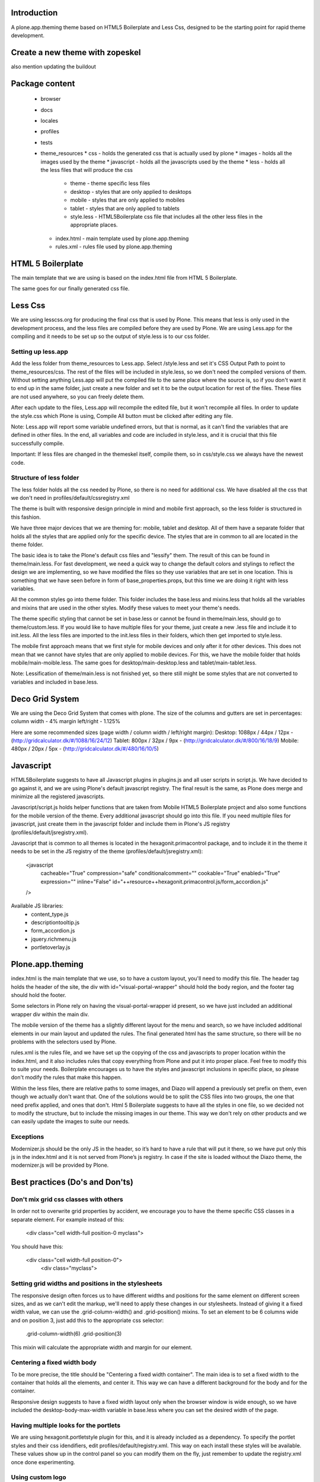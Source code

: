 Introduction
============

A plone.app.theming theme based on HTML5 Boilerplate and Less Css, designed to
be the starting point for rapid theme development.


Create a new theme with zopeskel
================================
also mention updating the buildout


Package content
================

  * browser
  * docs
  * locales
  * profiles
  * tests
  * theme_resources
    * css - holds the generated css that is actually used by plone
    * images - holds all the images used by the theme
    * javascript - holds all the javascripts used by the theme
    * less - holds all the less files that will produce the css
        * theme - theme specific less files
        * desktop - styles that are only applied to desktops
        * mobile - styles that are only applied to mobiles
        * tablet - styles that are only applied to tablets
        * style.less - HTML5Boilerplate css file that includes all the other 
          less files in the appropriate places.
    * index.html - main template used by plone.app.theming
    * rules.xml - rules file used by plone.app.theming


HTML 5 Boilerplate
==================

The main template that we are using is based on the index.html file from 
HTML 5 Boilerplate.

The same goes for our finally generated css file.


Less Css
========

We are using lesscss.org for producing the final css that is used by Plone.
This means that less is only used in the development process, and the less files
are compiled before they are used by Plone. We are using Less.app for the
compiling and it needs to be set up so the output of style.less is to our css
folder. 

Setting up less.app
-------------------

Add the less folder from theme_resources to Less.app. Select /style.less and 
set it's CSS Output Path to point to theme_resources/css. The rest of the files
will be included in style.less, so we don't need the compiled versions of them.
Without setting anything Less.app will put the compiled file to the same place
where the source is, so if you don't want it to end up in the same folder, just 
create a new folder and set it to be the output location for rest of the files.
These files are not used anywhere, so you can freely delete them.

After each update to the files, Less.app will recompile the edited file, but
it won't recompile all files. In order to update the style.css which Plone is
using, Compile All button must be clicked after editing any file.

Note: Less.app will report some variable undefined errors, but that is normal,
as it can't find the variables that are defined in other files. In the end, all
variables and code are included in style.less, and it is crucial that this file
successfully compile.

Important: If less files are changed in the themeskel itself, compile them, so
in css/style.css we always have the newest code.


Structure of less folder
------------------------

The less folder holds all the css needed by Plone, so there is no need for
additional css. We have disabled all the css that we don't need in
profiles/default/cssregistry.xml

The theme is built with responsive design principle in mind and mobile first 
approach, so the less folder is structured in this fashion.

We have three major devices that we are theming for: mobile, tablet and desktop.
All of them have a separate folder that holds all the styles that are applied
only for the specific device. The styles that are in common to all are located 
in the theme folder. 

The basic idea is to take the Plone's default css files and "lessify" them. 
The result of this can be found in theme/main.less. 
For fast development, we need a quick way to change the default colors and 
stylings to reflect the design we are implementing, so we have modified the 
files so they use variables that are set in one location. This is something that 
we have seen before in form of base_properties.props, but this time we are doing 
it right with less variables.

All the common styles go into theme folder. This folder includes the base.less 
and mixins.less that holds all the variables and mixins that are used in the
other styles. Modify these values to meet your theme's needs.

The theme specific styling that cannot be set in base.less or cannot be found
in theme/main.less, should go to theme/custom.less. If you would like to have 
multiple files for your theme, just create a new .less file and include it to 
init.less. All the less files are imported to the init.less files in their 
folders, which then get imported to style.less.

The mobile first approach means that we first style for mobile devices and only
after it for other devices. This does not mean that we cannot have styles that
are only applied to mobile devices. For this, we have the mobile folder that
holds mobile/main-moible.less. The same goes for desktop/main-desktop.less and
tablet/main-tablet.less.


Note: Lessification of theme/main.less is not finished yet, so there still
might be some styles that are not converted to variables and included in 
base.less.


Deco Grid System
================
We are using the Deco Grid System that comes with plone. The size of the
columns and gutters are set in percentages: 
column width - 4%
margin left/right - 1.125%

Here are some recommended sizes (page width / column width / left/right margin):
Desktop: 1088px / 44px / 12px - (http://gridcalculator.dk/#/1088/16/24/12)
Tablet:   800px / 32px /  9px - (http://gridcalculator.dk/#/800/16/18/9)
Mobile:   480px / 20px /  5px - (http://gridcalculator.dk/#/480/16/10/5)


Javascript
==========

HTML5Boilerplate suggests to have all Javascript plugins in plugins.js and all 
user scripts in script.js. We have decided to go against it, and we are using 
Plone's default javascript registry. The final result is the same, as Plone does
merge and minimize all the registered javascripts.

Javascript/script.js holds helper functions that are taken from Mobile HTML5
Boilerplate project and also some functions for the mobile version of the theme.
Every additional javascript should go into this file. If you need multiple files
for javascript, just create them in the javascript folder and include them in 
Plone's JS registry (profiles/default/jsregistry.xml).

Javascript that is common to all themes is located in the hexagonit.primacontrol
package, and to include it in the theme it needs to be set in the JS registry
of the theme (profiles/default/jsregistry.xml):

    <javascript
        cacheable="True"
        compression="safe"
        conditionalcomment=""
        cookable="True"
        enabled="True"
        expression=""
        inline="False"
        id="++resource++hexagonit.primacontrol.js/form_accordion.js"
    />

Available JS libraries:
  * content_type.js
  * descriptiontooltip.js
  * form_accordion.js
  * jquery.richmenu.js
  * portletoverlay.js


Plone.app.theming
=================

index.html is the main template that we use, so to have a custom layout, you'll
need to modify this file. The header tag holds the header of the site, the div 
with id="visual-portal-wrapper" should hold the body region, and the footer tag
should hold the footer.

Some selectors in Plone rely on having the visual-portal-wrapper id present, so
we have just included an additional wrapper div within the main div.

The mobile version of the theme has a slightly different layout for the menu and
search, so we have included additional elements in our main layout and updated
the rules. The final generated html has the same structure, so there will be no
problems with the selectors used by Plone.

rules.xml is the rules file, and we have set up the copying of the css and 
javascripts to proper location within the index.html, and it also includes rules
that copy everything from Plone and put it into proper place. Feel free to 
modify this to suite your needs. Boilerplate encourages us to have the styles 
and javascript inclusions in specific place, so please don't modify the rules 
that make this happen.

Within the less files, there are relative paths to some images, and Diazo will
append a previously set prefix on them, even though we actually don't want that.
One of the solutions would be to split the CSS files into two groups, the one 
that need prefix applied, and ones that don't. Html 5 Boilerplate suggests to 
have all the styles in one file, so we decided not to modify the structure, but
to include the missing images in our theme. This way we don't rely on other
products and we can easily update the images to suite our needs.


Exceptions
----------

Modernizer.js should be the only JS in the header, so it’s hard to have a rule 
that will put it there, so we have put only this js in the index.html and it is 
not served from Plone’s js registry. In case if the site is loaded without the 
Diazo theme, the modernizer.js will be provided by Plone.


Best practices (Do's and Don'ts)
================================

Don't mix grid css classes with others
--------------------------------------
In order not to overwrite grid properties by accident, we encourage you to have
the theme specific CSS classes in a separate element. For example instead of 
this:

  <div class="cell width-full position-0 myclass">

You should have this:

  <div class="cell width-full position-0">
    <div class="myclass">


Setting grid widths and positions in the stylesheets
----------------------------------------------------
The responsive design often forces us to have different widths and positions
for the same element on different screen sizes, and as we can't edit the markup,
we'll need to apply these changes in our stylesheets. Instead of giving it a 
fixed width value, we can use the .grid-column-width() and .grid-position()
mixins. To set an element to be 6 columns wide and on position 3, just add this
to the appropriate css selector:

    .grid-column-width(6)
    .grid-position(3)

This mixin will calculate the appropriate width and margin for our element.


Centering a fixed width body
----------------------------
To be more precise, the title should be "Centering a fixed width container". The
main idea is to set a fixed width to the container that holds all the elements,
and center it. This way we can have a different background for the body and for
the container.

Responsive design suggests to have a fixed width layout only when the browser
window is wide enough, so we have included the desktop-body-max-width variable 
in base.less where you can set the desired width of the page.


Having multiple looks for the portlets
--------------------------------------
We are using hexagonit.portletstyle plugin for this, and it is already included
as a dependency.
To specify the portlet styles and their css idendifiers, edit 
profiles/default/registry.xml. This way on each install these styles will be
available. These values show up in the control panel so you can modify them on
the fly, just remember to update the registry.xml once done experimenting.


Using custom logo
-----------------
If the logo is not coming from Plone, here is the way to put it into the theme:
1. Insert this code in index.html, and make sure the src is pointing to correct
file and the height and width are the actual size of the logo:

    <a href="#" accesskey="1" title="Site" id="portal-logo">
        <img width="305" height="32" title="Site" alt="Site" src="images/logo.png" />
    </a>

2. In rules.xml copy the href, title and alt attributes from Plone logo:

    <copy attributes="href title" css:content="#portal-logo" css:theme="#portal-logo" />
    <copy attributes="title alt" css:content="#portal-logo > img" css:theme="#portal-logo > img" />

Some additional modification might be required for the rules, to everything 
fall into right place.


Show portal-personaltools only when the user is logged in
---------------------------------------------------------
In rules.xml add:

    <before css:content="#portal-personaltools-wrapper" 
            css:theme="#portal-logo"
            css:if-content=".actionMenuHeader" />


Remove advanced search options from search box in the header
------------------------------------------------------------
In rules.xml add:

    <drop css:content=".searchSection" />
    <drop css:content="#portal-advanced-search" />


Add quicklinks before search in header
--------------------------------------
In index.html add:

    <div id="quicklinks">
        Medialle | Opettajille | Paikkakunnallasi
    </div>

Also apply styling in custom.less:

    #quicklinks {
        clear: right;
        float: right;
        margin-top: 10px;
    }


Move breadcrumbs outside of the content column
----------------------------------------------
If you need to move a subelement of an element that is copied by another rule,
then you just can't drop it and append it to another place, but you have to drop
it and use xsl rule to include it in the other location:

    <drop css:content="#portal-breadcrumbs"/> 
    <replace css:theme="#portal-breadcrumbs">
        <xsl:copy-of css:select="#portal-breadcrumbs"/>
    </replace>


Fix for IE7 hasLayout bug
-------------------------
Internet Explorer has a nice habit of not applying layout to some elements and 
that manifests in an overall messed up look of the site. Usually adding some
css properties that are default values in browsers resolve this bug, so first 
try setting them in global level, and if that messes up the look in other
browsers, only then apply it with the .ie7 parent class.
Read more about this bug and possible fixes on:
http://haslayout.net/haslayout


IE TinyMCE body background color bug
------------------------------------
If you are using the background-gradient mixin for the body tag, then IE will
apply the same gradient to the body tags within the iframes. To work around this
bug, set a new background gradient only for TinyMCE body that will go from white
to white:

    .mceContentBody {
        .background-gradient(#fff, #fff, #fff);
    }


How to hide elements
--------------------
Hide from both screenreaders and browsers: apply "hidden" css class.
Hide only visually, but have it available for screenreaders: .visuallyhidden
Hide visually and from screenreaders, but maintain layout: .invisible


Contain floats
--------------
Instead of having an additional element after the floats and applying clear:both
in your css, just apply the clearfix css class to your html element that 
contains the floated elements.
Note: clearfix class is defined in style.less.

If the content that needs to be cleared is copied with a diazo rule and we don't
have access to its html, then apply the .clearfix() mixin to it in the 
appropriate less file.


Using custom fonts
------------------
@Font-Face is used for applying custom fonts. The preferred way is to have the
font files on your server and use that, and the other way would be to use
Google Font API or FontSquirrel. Both are free and have big font collection that
are licensed for web.
With google, only a stylesheet is added to the page, which points to their 
server and they will provide all the font files that are needed. 
With FontSquirrel you download everything and serve it from your server.
In case if you do not find the proper font, and have a web license for that 
font, FontSquirrel @Type-face Generator can be used to generate all the formats 
needed by browsers, and it will provide some basic html and css codes as well.
Important: The font used must be licensed for web usage.

The font-face is defined in base.less, and the font files should go into
themere_resources/fonts folder.


Sidebar behavior for tablet
---------------------------
As there is not enough room for both of the sidebars on a tablet, we need to
move one of them below the content. In manifest.cfg there is a theme parameter
set that is used to determine which column should be moved below the content.
To move the left column down set:

    tabletleftcolumndown = python: True

To move the right column down set:

    tabletleftcolumndown = python: False

This value can be updated in the control panel -> Diazo theme -> Advanced 
settings.


Using theme parameters
----------------------
Diazo lets us set variables for a theme within the manifest.cfg that will end
up in @@theming-controlpanel. To use these parameters, we need XSLT. 

Display the value of the parameter as a content of an element:

    <xsl:value-of select="$tabletleftcolumndown"/>

Use the parameter for an if statement:

    <rules if="$tabletleftcolumndown">
or:
    <xsl:if test="$tabletleftcolumndown">

Add the value of the parameter to a class attribute:

    <xsl:attribute name="class">$tabletleftcolumndown</xsl:attribute>


Modifying theme or content on the fly
-------------------------------------
TODO: write this!


Rich drop-down-style menu
-------------------------
For themes that require a drop-down-style menu, we have created a jQuery plugin
(jquery.richmenu.js) that holds all the JavaScript that is needed for the
functionality of the menu. By default this JS file is not enabled in the 
JSRegistry, so go to profiles/default/jsregistry.xml and change the 
enabled="False" to enabled="True" for the entry that has jquery.richmenu.js in 
its ID.
Beside this plugin, we need to have the content for the dropdowns in our Plone 
site which will be copied with a diazo rule, or have them in the index.html 
(which is not a recommended option).

TODO: how to add this content to plone.

Plone generates a unique id for each menu item, so the dropdown for a specific
menu item needs to have an id in form: '#popup-' + menuItemID. For example menu 
item with id="portaltab-news" would be tied to dropdown with 
id="popup-portaltab-news".
Html of a menu generated by Plone:

    <ul id="portal-globalnav">
        <li id="portaltab-news" class="plain">
            <a title="Site News" href="http://localhost:8080/Plone/news">News</a>
        </li>
        ...
    </ul>

The dropdown for this menu item would need the following markup:

    <div id="popup-portaltab-news" class="popup-menu">
        <!-- The content of the dropdown -->
    </div>

To have a close button on the dropdown, include this within the content of the 
dropdown:

    <div id="popup-close-row">Close</div>

Now that we have all the content on the page, we can set up the richmenu jQuery
plugin. In theme_resources/javascript/script.js add:

    $('#portal-globalnav').richmenu();

Styling and content of the dropdown is theme specific, so it is not part of the
theme skeleton.


Portlet Overlay
---------------
Adding and editing portlets within an overlay. The JS can be found in the 
theme_resources/javascript/libs folder and it is registered in JS registry. 
By default it is not enabled, so if needed, go to 
profiles/default/jsregistry.xml and change the enabled="False" to enabled="True" 
for the entry that has portletoverlay.js in its ID.


Description Tooltip
-------------------
The form help texts can be long ones and they take up too much vertical space,
so this library removes them, adds a help icon and on click, the help text is 
displayed in a tooltip.
The JS can be found in the theme_resources/javascript/libs folder and it is 
registered in JS registry. By default it is not enabled, so if needed, go to 
profiles/default/jsregistry.xml and change the enabled="False" to enabled="True" 
for the entry that has descriptiontooltip.js in its ID.


iOS image sizes
---------------
iOS has the possibility of creating an application from a website, so we need
icons and splash screens for it. These images need to be specific sizes in 
order to be shown. If the size does not match, it will be ignored.
From iOS 5, media queries can be used for the link tags that set the icons and
splash. We are using these media queries only for the splash, as for the icons
we can use sizes attribute which is backward compatible.

Application icons:
iPhone4: 114 x 114
iPhone3:  57 x  57
iPad:     72 x  72

Splash screen:
iPhone4: 640 x 920
iPhone3: 320 x 460
iPad Landscape: 1024 x  748
iPad Portrait:   768 x 1004


Using CSS3 properties
---------------------
Not all browsers support CSS3 yet, so we need to keep in mind when we are
developing a new theme. Create everything with CSS2 first, and only after 
enhance it with CSS3 goodness. This way browsers that do not support CSS3 will
fall back to the CSS2, and still look pretty decent.


New theme roll-out checklist
============================
Follow these steps for each new theme:

  * Create a new theme with zopeskel
  * Create a new git repository for the new theme
  * Update your buildout to include the new theme and run it (development.cfg and local.cfg)
  * Update manifest.cfg with tablet sidebar behavior rule
  * Turn on description tooltip and portlet overlay if needed
  * Update registry.xml with proper portlet style names
  * Update tests with the new portlet style names
  * Start the server and install the new theme
  * Update index.html and rules.xml to suite your layout
  * Change the base.less variable values to match your needs
  * Modify common elements first, and only then move to device specific ones
  * Add needed images and javascripts
  * Create launch icons and splash screens for mobile phones
  * Update print styles
  * Cross browser testing
  * Minify css with Less.app


Useful reads
============

HTML5 Boilerplate
http://html5boilerplate.com/

Mobile HTML5 Boilerplate
http://html5boilerplate.com/mobile

LESS CSS Shapes Library
https://github.com/NathanStrutz/LESS-CSS-Shapes-Library 

Lessins - collection of useful mixins
http://code.google.com/p/lessins/

Awesome tutorials to master responsive web design
http://www.catswhocode.com/blog/awesome-tutorials-to-master-responsive-web-design

Grid Calculator - generate a grid for photoshop and illustrator
http://gridcalculator.dk/#/1100/16/24/12

Everything you always wanted to know about touch icons
http://mathiasbynens.be/notes/touch-icons

